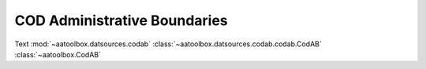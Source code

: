 COD Administrative Boundaries
=============================

Text
:mod:`~aatoolbox.datsources.codab`
:class:`~aatoolbox.datsources.codab.codab.CodAB`
:class:`~aatoolbox.CodAB`
